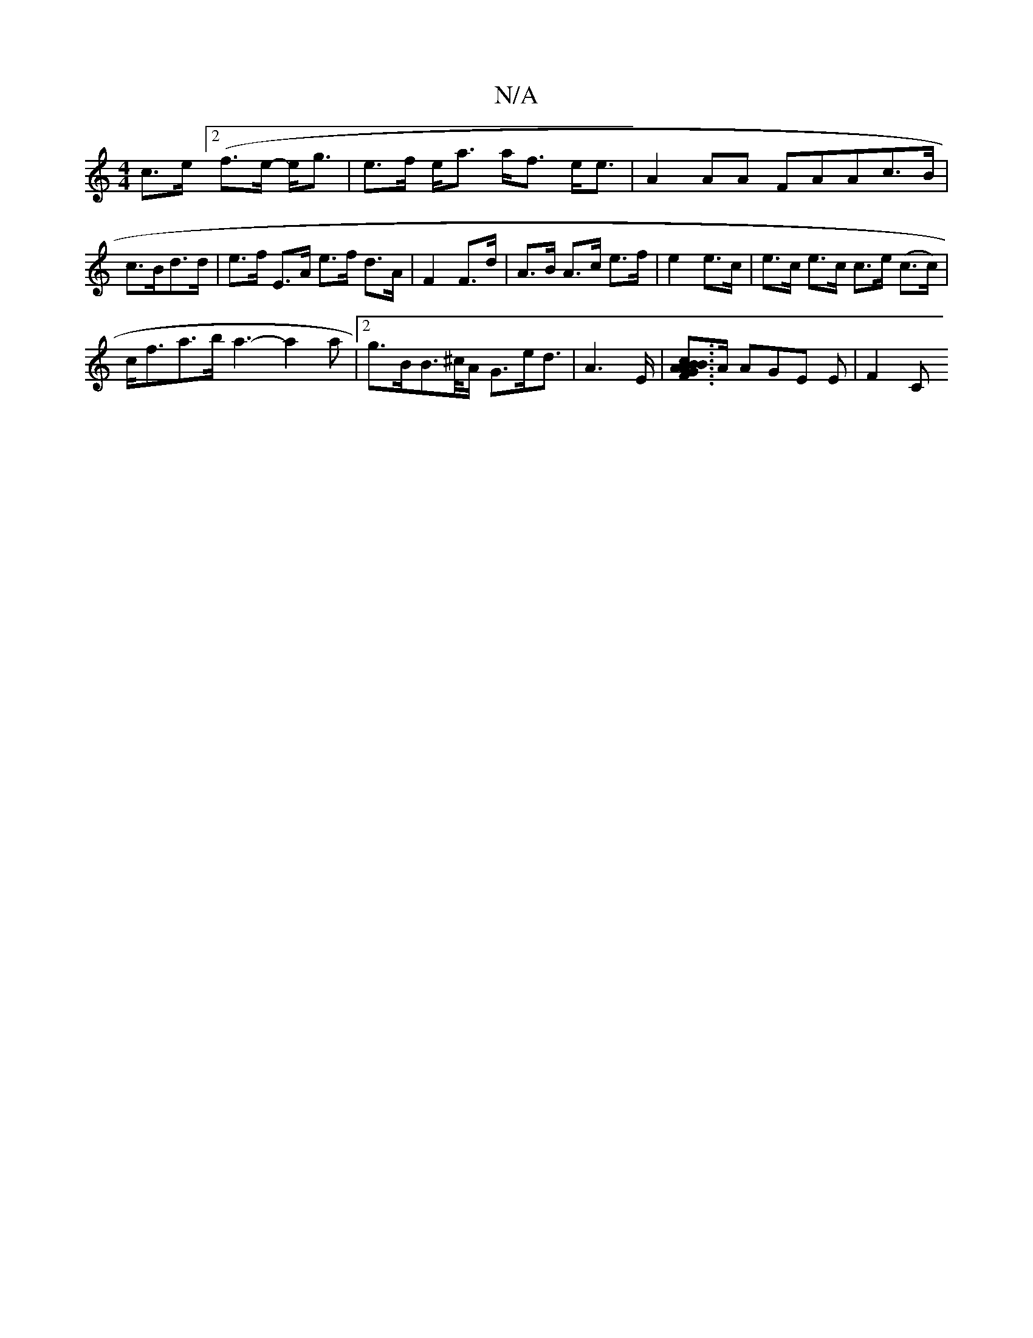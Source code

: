 X:1
T:N/A
M:4/4
R:N/A
K:Cmajor
2 c>e ([2f>e- e<g|e>f e<a a<f e<e | A2 AA FAA= c>B | c>Bd>d | e>f E>A e>f d>A|F2 F>d|A>B A>c e>f|e2 e>c | e>c e>c c>e (c>c)|
c<fa>b a3-a2a |[2g>BB>^c/2A/2 G3/2e/2d3/2|A2>E|[B<GB2A2F2|2[Ac]>A AGE E|F2C